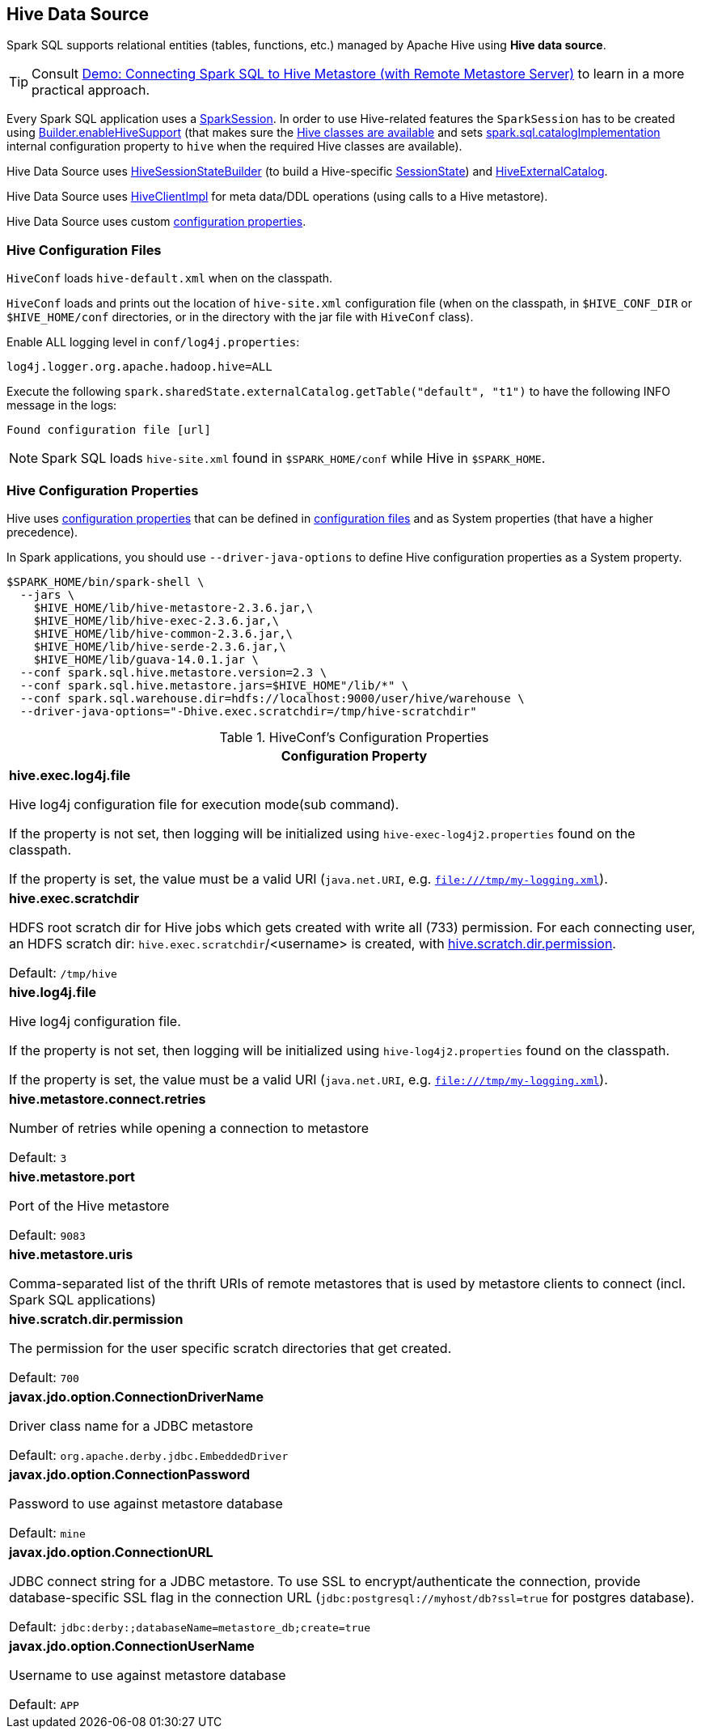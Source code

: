 == Hive Data Source

Spark SQL supports relational entities (tables, functions, etc.) managed by Apache Hive using *Hive data source*.

TIP: Consult link:../demo/demo-connecting-spark-sql-to-hive-metastore.adoc[Demo: Connecting Spark SQL to Hive Metastore (with Remote Metastore Server)] to learn in a more practical approach.

Every Spark SQL application uses a link:../spark-sql-SparkSession.adoc[SparkSession]. In order to use Hive-related features the `SparkSession` has to be created using link:../spark-sql-SparkSession-Builder.adoc#enableHiveSupport[Builder.enableHiveSupport] (that makes sure the link:../spark-sql-SparkSession-Builder.adoc#hiveClassesArePresent[Hive classes are available] and sets link:../spark-sql-StaticSQLConf.adoc#spark.sql.catalogImplementation[spark.sql.catalogImplementation] internal configuration property to `hive` when the required Hive classes are available).

Hive Data Source uses link:HiveSessionStateBuilder.adoc[HiveSessionStateBuilder] (to build a Hive-specific link:../spark-sql-SparkSession.adoc#sessionState[SessionState]) and link:HiveExternalCatalog.adoc[HiveExternalCatalog].

Hive Data Source uses link:HiveClientImpl.adoc[HiveClientImpl] for meta data/DDL operations (using calls to a Hive metastore).

Hive Data Source uses custom link:configuration-properties.adoc[configuration properties].

=== [[hive-configuration-files]] Hive Configuration Files

`HiveConf` loads `hive-default.xml` when on the classpath.

`HiveConf` loads and prints out the location of `hive-site.xml` configuration file (when on the classpath, in `$HIVE_CONF_DIR` or `$HIVE_HOME/conf` directories, or in the directory with the jar file with `HiveConf` class).

Enable ALL logging level in `conf/log4j.properties`:

```
log4j.logger.org.apache.hadoop.hive=ALL
```

Execute the following `spark.sharedState.externalCatalog.getTable("default", "t1")` to have the following INFO message in the logs:

```
Found configuration file [url]
```

NOTE: Spark SQL loads `hive-site.xml` found in `$SPARK_HOME/conf` while Hive in `$SPARK_HOME`.

=== Hive Configuration Properties

Hive uses <<properties, configuration properties>> that can be defined in <<hive-configuration-files, configuration files>> and as System properties (that have a higher precedence).

In Spark applications, you should use `--driver-java-options` to define Hive configuration properties as a System property.

```
$SPARK_HOME/bin/spark-shell \
  --jars \
    $HIVE_HOME/lib/hive-metastore-2.3.6.jar,\
    $HIVE_HOME/lib/hive-exec-2.3.6.jar,\
    $HIVE_HOME/lib/hive-common-2.3.6.jar,\
    $HIVE_HOME/lib/hive-serde-2.3.6.jar,\
    $HIVE_HOME/lib/guava-14.0.1.jar \
  --conf spark.sql.hive.metastore.version=2.3 \
  --conf spark.sql.hive.metastore.jars=$HIVE_HOME"/lib/*" \
  --conf spark.sql.warehouse.dir=hdfs://localhost:9000/user/hive/warehouse \
  --driver-java-options="-Dhive.exec.scratchdir=/tmp/hive-scratchdir"
```

[[properties]]
.HiveConf's Configuration Properties
[cols="1a",options="header",width="100%"]
|===
| Configuration Property

| [[hive.exec.log4j.file]][[HIVE_EXEC_LOG4J_FILE]] *hive.exec.log4j.file*

Hive log4j configuration file for execution mode(sub command).

If the property is not set, then logging will be initialized using `hive-exec-log4j2.properties` found on the classpath.

If the property is set, the value must be a valid URI (`java.net.URI`, e.g. `file:///tmp/my-logging.xml`).

| [[hive.exec.scratchdir]][[SCRATCHDIR]] *hive.exec.scratchdir*

HDFS root scratch dir for Hive jobs which gets created with write all (733) permission. For each connecting user, an HDFS scratch dir: `hive.exec.scratchdir`/<username> is created, with <<hive.scratch.dir.permission, hive.scratch.dir.permission>>.

Default: `/tmp/hive`

| [[hive.log4j.file]][[HIVE_LOG4J_FILE]] *hive.log4j.file*

Hive log4j configuration file.

If the property is not set, then logging will be initialized using `hive-log4j2.properties` found on the classpath.

If the property is set, the value must be a valid URI (`java.net.URI`, e.g. `file:///tmp/my-logging.xml`).

| [[hive.metastore.connect.retries]][[METASTORETHRIFTCONNECTIONRETRIES]] *hive.metastore.connect.retries*

Number of retries while opening a connection to metastore

Default: `3`

| [[hive.metastore.port]][[METASTORE_SERVER_PORT]] *hive.metastore.port*

Port of the Hive metastore

Default: `9083`

| [[hive.metastore.uris]][[METASTOREURIS]] *hive.metastore.uris*

Comma-separated list of the thrift URIs of remote metastores that is used by metastore clients to connect (incl. Spark SQL applications)

| [[hive.scratch.dir.permission]][[SCRATCHDIRPERMISSION]] *hive.scratch.dir.permission*

The permission for the user specific scratch directories that get created.

Default: `700`

| [[javax.jdo.option.ConnectionDriverName]][[METASTORE_CONNECTION_DRIVER]] *javax.jdo.option.ConnectionDriverName*

Driver class name for a JDBC metastore

Default: `org.apache.derby.jdbc.EmbeddedDriver`

| [[javax.jdo.option.ConnectionPassword]][[METASTOREPWD]] *javax.jdo.option.ConnectionPassword*

Password to use against metastore database

Default: `mine`

| [[javax.jdo.option.ConnectionURL]][[METASTORECONNECTURLKEY]] *javax.jdo.option.ConnectionURL*

JDBC connect string for a JDBC metastore. To use SSL to encrypt/authenticate the connection, provide database-specific SSL flag in the connection URL (`jdbc:postgresql://myhost/db?ssl=true` for postgres database).

Default: `jdbc:derby:;databaseName=metastore_db;create=true`

| [[javax.jdo.option.ConnectionUserName]][[METASTORE_CONNECTION_USER_NAME]] *javax.jdo.option.ConnectionUserName*

Username to use against metastore database

Default: `APP`

|===
